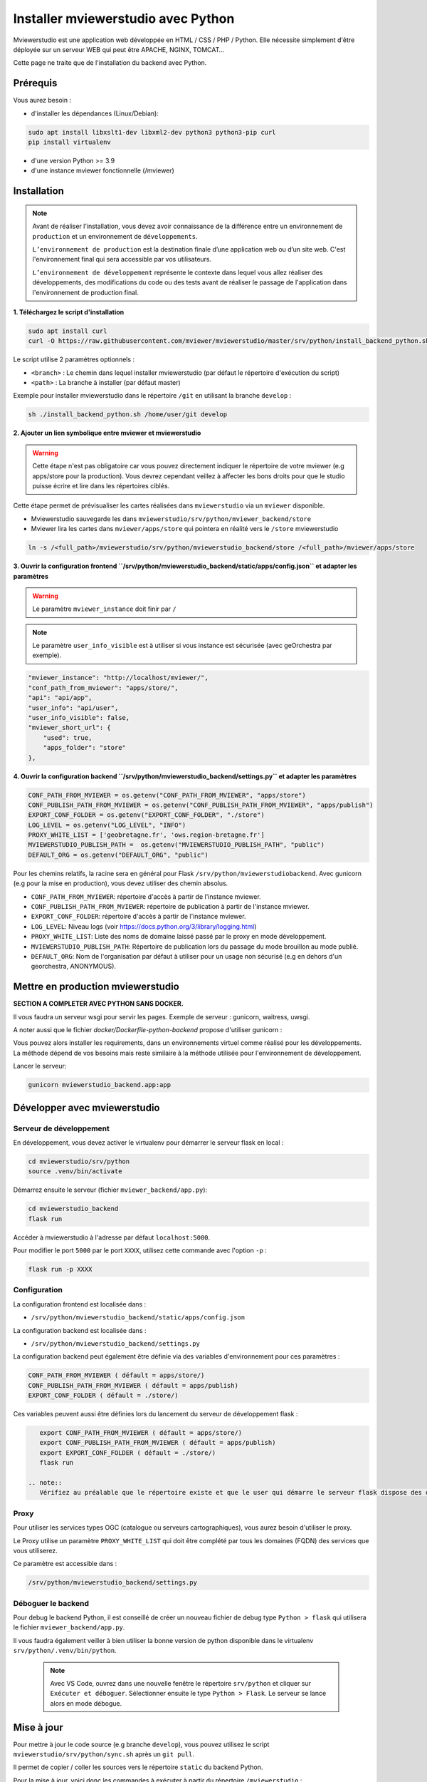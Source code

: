 .. Authors :
.. mviewer team

.. _install_python:

Installer mviewerstudio avec Python
==================================

Mviewerstudio est une application web développée en HTML / CSS / PHP / Python. Elle nécessite simplement d'être déployée sur un serveur WEB qui peut être APACHE, NGINX, TOMCAT…

Cette page ne traite que de l'installation du backend avec Python.


Prérequis
~~~~~~~~~~~~~~

Vous aurez besoin :

-  d'installer les dépendances (Linux/Debian):

.. code-block:: sh

    sudo apt install libxslt1-dev libxml2-dev python3 python3-pip curl
    pip install virtualenv

- d'une version Python >= 3.9
- d'une instance mviewer fonctionnelle (/mviewer)

Installation
~~~~~~~~~~~~~~

.. note::
    Avant de réaliser l'installation, vous devez avoir connaissance de la différence entre un environnement de 
    ``production`` et un environnement de ``développements``.
    
    ``L’environnement de production`` est la destination finale d’une application web ou d’un site web.
    C'est l'environnement final qui sera accessible par vos utilisateurs.
    
    ``L’environnement de développement`` représente le contexte dans lequel vous allez réaliser des développements, des modifications du code ou des tests
    avant de réaliser le passage de l'application dans l'environnement de production final.

**1. Téléchargez le script d'installation**

.. code-block:: sh

    sudo apt install curl
    curl -O https://raw.githubusercontent.com/mviewer/mviewerstudio/master/srv/python/install_backend_python.sh

Le script utilise 2 paramètres optionnels :

- ``<branch>`` : Le chemin dans lequel installer mviewerstudio (par défaut le répertoire d'exécution du script)
- ``<path>`` : La branche à installer (par défaut master)

Exemple pour installer mviewerstudio dans le répertoire ``/git`` en utilisant la branche ``develop`` :

.. code-block:: sh

    sh ./install_backend_python.sh /home/user/git develop

**2. Ajouter un lien symbolique entre mviewer et mviewerstudio**

.. warning::
    Cette étape n'est pas obligatoire car vous pouvez directement indiquer le répertoire de votre mviewer (e.g apps/store pour la production).
    Vous devrez cependant veillez à affecter les bons droits pour que le studio puisse écrire et lire dans
    les répertoires ciblés.

Cette étape permet de prévisualiser les cartes réalisées dans ``mviewerstudio`` via un ``mviewer`` disponible.

- Mviewerstudio sauvegarde les dans ``mviewerstudio/srv/python/mviewer_backend/store``
- Mviewer lira les cartes dans ``mviewer/apps/store`` qui pointera en réalité vers le ``/store`` mviewerstudio

.. code-block:: sh

    ln -s /<full_path>/mviewerstudio/srv/python/mviewerstudio_backend/store /<full_path>/mviewer/apps/store

**3. Ouvrir la configuration frontend ``/srv/python/mviewerstudio_backend/static/apps/config.json`` et adapter les paramètres**

.. warning::
    Le paramètre ``mviewer_instance`` doit finir par ``/``

.. note::
   Le paramètre ``user_info_visible`` est à utiliser si vous instance est sécurisée (avec geOrchestra par exemple).

.. code-block:: sh

    "mviewer_instance": "http://localhost/mviewer/",
    "conf_path_from_mviewer": "apps/store/",
    "api": "api/app",
    "user_info": "api/user",
    "user_info_visible": false,
    "mviewer_short_url": {
        "used": true,
        "apps_folder": "store"
    },

**4. Ouvrir la configuration backend ``/srv/python/mviewerstudio_backend/settings.py`` et adapter les paramètres**

.. code-block:: sh
    
    CONF_PATH_FROM_MVIEWER = os.getenv("CONF_PATH_FROM_MVIEWER", "apps/store")
    CONF_PUBLISH_PATH_FROM_MVIEWER = os.getenv("CONF_PUBLISH_PATH_FROM_MVIEWER", "apps/publish")
    EXPORT_CONF_FOLDER = os.getenv("EXPORT_CONF_FOLDER", "./store")
    LOG_LEVEL = os.getenv("LOG_LEVEL", "INFO")
    PROXY_WHITE_LIST = ['geobretagne.fr', 'ows.region-bretagne.fr']
    MVIEWERSTUDIO_PUBLISH_PATH =  os.getenv("MVIEWERSTUDIO_PUBLISH_PATH", "public")
    DEFAULT_ORG = os.getenv("DEFAULT_ORG", "public")

Pour les chemins relatifs, la racine sera en général pour Flask ``/srv/python/mviewerstudiobackend``. 
Avec gunicorn (e.g pour la mise en production), vous devez utiliser des chemin absolus.

- ``CONF_PATH_FROM_MVIEWER``: répertoire d'accès à partir de l'instance mviewer.
- ``CONF_PUBLISH_PATH_FROM_MVIEWER``: répertoire de publication à partir de l'instance mviewer.
- ``EXPORT_CONF_FOLDER``: répertoire d'accès à partir de l'instance mviewer.
- ``LOG_LEVEL``: Niveau logs (voir https://docs.python.org/3/library/logging.html)
- ``PROXY_WHITE_LIST``: Liste des noms de domaine laissé passé par le proxy en mode développement.
- ``MVIEWERSTUDIO_PUBLISH_PATH``: Répertoire de publication lors du passage du mode brouillon au mode publié.
- ``DEFAULT_ORG``: Nom de l'organisation par défaut à utiliser pour un usage non sécurisé (e.g en dehors d'un georchestra, ANONYMOUS).



Mettre en production mviewerstudio
~~~~~~~~~~~~~~

**SECTION A COMPLETER AVEC PYTHON SANS DOCKER.**

Il vous faudra un serveur wsgi pour servir les pages. Exemple de serveur : gunicorn, waitress,
uwsgi. 

A noter aussi que le fichier `docker/Dockerfile-python-backend` propose d'utiliser gunicorn :


Vous pouvez alors installer les requirements, dans un environnements virtuel comme réalisé pour les développements.
La méthode dépend de vos besoins mais reste similaire à la méthode utilisée pour l'environnement de développement.

Lancer le serveur:

.. code-block:: sh

    gunicorn mviewerstudio_backend.app:app

Développer avec mviewerstudio
~~~~~~~~~~~~~~~~~~~~~~~~~

Serveur de développement
***********************************

En développement, vous devez activer le virtualenv pour démarrer le serveur flask en local :

.. code-block:: sh

    cd mviewerstudio/srv/python
    source .venv/bin/activate

Démarrez ensuite le serveur (fichier ``mviewer_backend/app.py``):

.. code-block:: sh

    cd mviewerstudio_backend
    flask run

Accéder à mviewerstudio à l'adresse par défaut ``localhost:5000``.

Pour modifier le port ``5000`` par le port ``XXXX``, utilisez cette commande avec l'option ``-p`` : 

.. code-block:: sh

    flask run -p XXXX


Configuration
***********************************

La configuration frontend est localisée dans :

- ``/srv/python/mviewerstudio_backend/static/apps/config.json``

La configuration backend est localisée dans :

- ``/srv/python/mviewerstudio_backend/settings.py``


La configuration backend peut également être définie via des variables d'environnement pour ces paramètres :

.. code-block:: sh

    CONF_PATH_FROM_MVIEWER ( défault = apps/store/)
    CONF_PUBLISH_PATH_FROM_MVIEWER ( défault = apps/publish)
    EXPORT_CONF_FOLDER ( défault = ./store/)

Ces variables peuvent aussi être définies lors du lancement du serveur de développement flask :

.. code-block:: sh

    export CONF_PATH_FROM_MVIEWER ( défault = apps/store/)
    export CONF_PUBLISH_PATH_FROM_MVIEWER ( défault = apps/publish)
    export EXPORT_CONF_FOLDER ( défault = ./store/)
    flask run
  
 .. note::
    Vérifiez au préalable que le répertoire existe et que le user qui démarre le serveur flask dispose des droits sur ce dossier.


Proxy
***********************************

Pour utiliser les services types OGC (catalogue ou serveurs cartographiques), vous aurez besoin d'utiliser le proxy.

Le Proxy utilise un paramètre ``PROXY_WHITE_LIST`` qui doit être complété par tous les domaines (FQDN) des services que vous utiliserez.

Ce paramètre est accessible dans : 

.. code-block:: sh

    /srv/python/mviewerstudio_backend/settings.py


Déboguer le backend
***********************************

Pour debug le backend Python, il est conseillé de créer un nouveau fichier de debug type ``Python > flask`` qui utilisera le fichier ``mviewer_backend/app.py``.

Il vous faudra également veiller à bien utiliser la bonne version de python disponible dans le virtualenv ``srv/python/.venv/bin/python``.

 .. note::
    Avec VS Code, ouvrez dans une nouvelle fenêtre le répertoire ``srv/python`` et cliquer sur ``Exécuter et déboguer``.
    Sélectionner ensuite le type ``Python > Flask``.
    Le serveur se lance alors en mode débogue.

Mise à jour
~~~~~~~~~~~~~~~~~~~~~~~~~

Pour mettre à jour le code source (e.g branche ``develop``), vous pouvez utilisez le script ``mviewerstudio/srv/python/sync.sh`` après un ``git pull``.

Il permet de copier / coller les sources vers le répertoire ``static`` du backend Python.

Pour la mise à jour, voici donc les commandes à exécuter à partir du répertoire ``/mviewerstudio`` :

.. code-block:: sh

    cd /full/path/mviewerstudio
    git pull
    cd srv/python
    sh ./sync.sh pull /full/path/mviewerstudio

Si besoin, réaliser un restart de votre service (e.g gunicorn).
